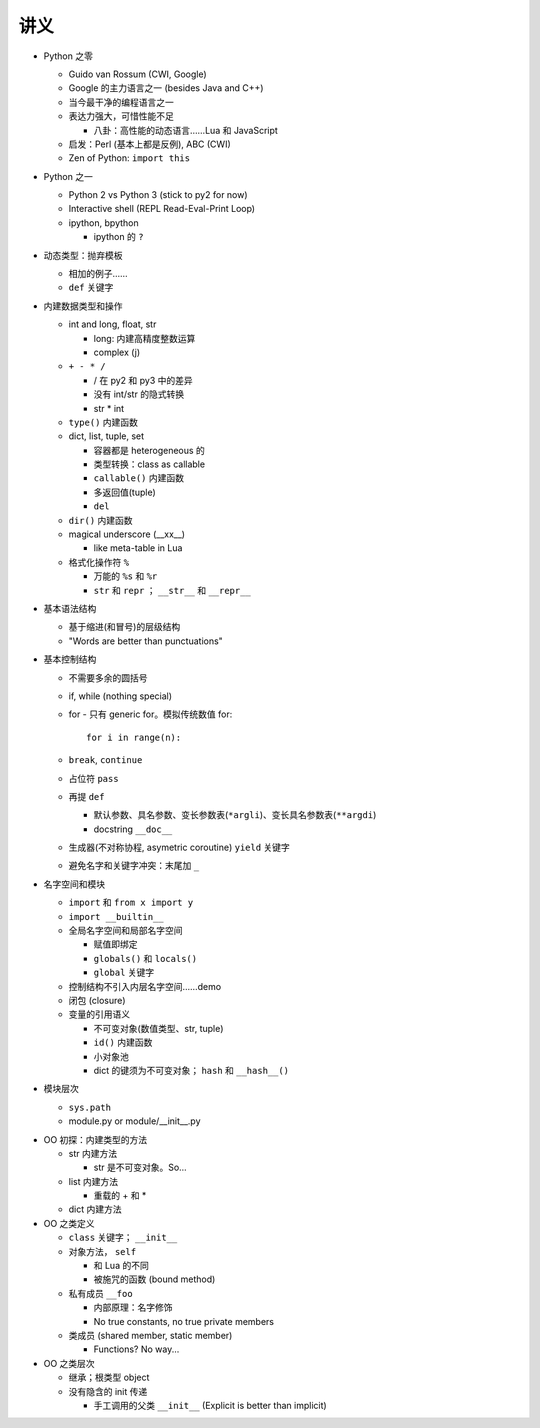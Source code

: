 讲义
====

* Python 之零

  - Guido van Rossum (CWI, Google)
  - Google 的主力语言之一 (besides Java and C++)
  - 当今最干净的编程语言之一
  - 表达力强大，可惜性能不足

    + 八卦：高性能的动态语言……Lua 和 JavaScript

  - 启发：Perl (基本上都是反例), ABC (CWI)
  - Zen of Python: ``import this``

* Python 之一

  - Python 2 vs Python 3 (stick to py2 for now)
  - Interactive shell (REPL Read-Eval-Print Loop)
  - ipython, bpython

    + ipython 的 ``?``

* 动态类型：抛弃模板

  - 相加的例子……
  - ``def`` 关键字

* 内建数据类型和操作

  - int and long, float, str

    + long: 内建高精度整数运算
    + complex (j)

  - ``+ - * /``

    + / 在 py2 和 py3 中的差异
    + 没有 int/str 的隐式转换
    + str * int

  - ``type()`` 内建函数
  - dict, list, tuple, set

    + 容器都是 heterogeneous 的
    + 类型转换：class as callable
    + ``callable()`` 内建函数
    + 多返回值(tuple)
    + ``del``

  - ``dir()`` 内建函数
  - magical underscore (__xx__)

    + like meta-table in Lua

  - 格式化操作符 ``%``

    + 万能的 ``%s`` 和 ``%r``
    + ``str`` 和 ``repr`` ； ``__str__`` 和 ``__repr__``

* 基本语法结构

  - 基于缩进(和冒号)的层级结构
  - "Words are better than punctuations"

* 基本控制结构

  - 不需要多余的圆括号
  - if, while (nothing special)
  - for - 只有 generic for。模拟传统数值 for::

      for i in range(n):

  - ``break``, ``continue``
  - 占位符 ``pass``
  - 再提 ``def``

    + 默认参数、具名参数、变长参数表(``*argli``)、变长具名参数表(``**argdi``)
    + docstring ``__doc__``

  - 生成器(不对称协程, asymetric coroutine) ``yield`` 关键字
  - 避免名字和关键字冲突：末尾加 ``_``

* 名字空间和模块

  - ``import`` 和 ``from x import y``
  - ``import __builtin__``
  - 全局名字空间和局部名字空间

    + 赋值即绑定
    + ``globals()`` 和 ``locals()``
    + ``global`` 关键字

  - 控制结构不引入内层名字空间……demo
  - 闭包 (closure)
  - 变量的引用语义

    + 不可变对象(数值类型、str, tuple)
    + ``id()`` 内建函数
    + 小对象池
    + dict 的键须为不可变对象； ``hash`` 和 ``__hash__()``

* 模块层次

  - ``sys.path``
  - module.py or module/__init__.py

.. 以上是第三节课

* OO 初探：内建类型的方法

  - str 内建方法

    + str 是不可变对象。So...

  - list 内建方法

    + 重载的 + 和 *

  - dict 内建方法

* OO 之类定义

  - ``class`` 关键字； ``__init__``
  - 对象方法， ``self``

    + 和 Lua 的不同
    + 被施咒的函数 (bound method)

  - 私有成员 ``__foo``

    + 内部原理：名字修饰
    + No true constants, no true private members

  - 类成员 (shared member, static member)

    + Functions? No way...

* OO 之类层次

  - 继承；根类型 object
  - 没有隐含的 init 传递

    + 手工调用的父类 ``__init__`` (Explicit is better than implicit)


